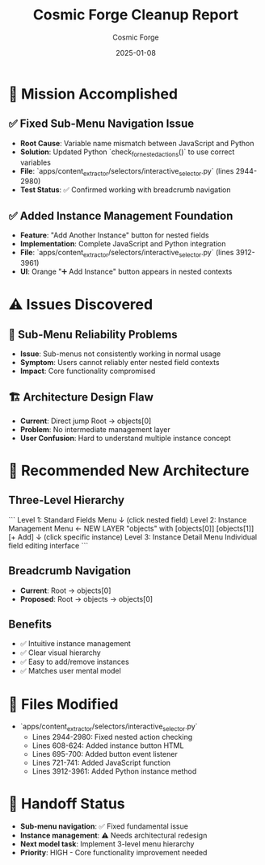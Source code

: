 #+TITLE: Cosmic Forge Cleanup Report
#+AUTHOR: Cosmic Forge
#+DATE: 2025-01-08
#+FILETAGS: :cleanup:cosmic-forge:

* 🎯 Mission Accomplished
** ✅ Fixed Sub-Menu Navigation Issue
- **Root Cause**: Variable name mismatch between JavaScript and Python
- **Solution**: Updated Python `check_for_nested_actions()` to use correct variables
- **File**: `apps/content_extractor/selectors/interactive_selector.py` (lines 2944-2980)
- **Test Status**: ✅ Confirmed working with breadcrumb navigation

** ✅ Added Instance Management Foundation  
- **Feature**: "Add Another Instance" button for nested fields
- **Implementation**: Complete JavaScript and Python integration
- **File**: `apps/content_extractor/selectors/interactive_selector.py` (lines 3912-3961)
- **UI**: Orange "➕ Add Instance" button appears in nested contexts

* ⚠️ Issues Discovered
** 🔧 Sub-Menu Reliability Problems
- **Issue**: Sub-menus not consistently working in normal usage
- **Symptom**: Users cannot reliably enter nested field contexts
- **Impact**: Core functionality compromised

** 🏗️ Architecture Design Flaw
- **Current**: Direct jump Root → objects[0] 
- **Problem**: No intermediate management layer
- **User Confusion**: Hard to understand multiple instance concept

* 🚀 Recommended New Architecture

** Three-Level Hierarchy
```
Level 1: Standard Fields Menu
    ↓ (click nested field)
Level 2: Instance Management Menu  ← NEW LAYER
    "objects" with [objects[0]] [objects[1]] [+ Add]
    ↓ (click specific instance)  
Level 3: Instance Detail Menu
    Individual field editing interface
```

** Breadcrumb Navigation
- **Current**: Root → objects[0]
- **Proposed**: Root → objects → objects[0]

** Benefits
- ✅ Intuitive instance management
- ✅ Clear visual hierarchy  
- ✅ Easy to add/remove instances
- ✅ Matches user mental model

* 📁 Files Modified
- `apps/content_extractor/selectors/interactive_selector.py`
  - Lines 2944-2980: Fixed nested action checking
  - Lines 608-624: Added instance button HTML
  - Lines 695-700: Added button event listener
  - Lines 721-741: Added JavaScript function
  - Lines 3912-3961: Added Python instance method

* 🔄 Handoff Status
- **Sub-menu navigation**: ✅ Fixed fundamental issue
- **Instance management**: ⚠️ Needs architectural redesign
- **Next model task**: Implement 3-level menu hierarchy
- **Priority**: HIGH - Core functionality improvement needed 